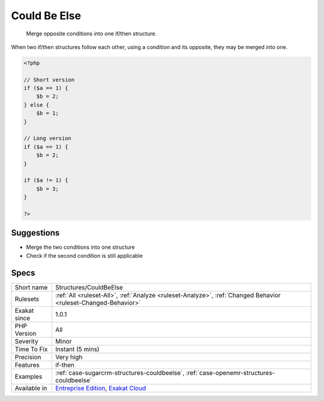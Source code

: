 .. _structures-couldbeelse:

.. _could-be-else:

Could Be Else
+++++++++++++

  Merge opposite conditions into one if/then structure.

When two if/then structures follow each other, using a condition and its opposite, they may be merged into one.

.. code-block:: php
   
   <?php
   
   // Short version
   if ($a == 1) {
       $b = 2;
   } else {
       $b = 1;
   }
   
   // Long version
   if ($a == 1) {
       $b = 2;
   }
   
   if ($a != 1) {
       $b = 3;
   }
   
   ?>

Suggestions
___________

* Merge the two conditions into one structure
* Check if the second condition is still applicable




Specs
_____

+--------------+-------------------------------------------------------------------------------------------------------------------------+
| Short name   | Structures/CouldBeElse                                                                                                  |
+--------------+-------------------------------------------------------------------------------------------------------------------------+
| Rulesets     | :ref:`All <ruleset-All>`, :ref:`Analyze <ruleset-Analyze>`, :ref:`Changed Behavior <ruleset-Changed-Behavior>`          |
+--------------+-------------------------------------------------------------------------------------------------------------------------+
| Exakat since | 1.0.1                                                                                                                   |
+--------------+-------------------------------------------------------------------------------------------------------------------------+
| PHP Version  | All                                                                                                                     |
+--------------+-------------------------------------------------------------------------------------------------------------------------+
| Severity     | Minor                                                                                                                   |
+--------------+-------------------------------------------------------------------------------------------------------------------------+
| Time To Fix  | Instant (5 mins)                                                                                                        |
+--------------+-------------------------------------------------------------------------------------------------------------------------+
| Precision    | Very high                                                                                                               |
+--------------+-------------------------------------------------------------------------------------------------------------------------+
| Features     | if-then                                                                                                                 |
+--------------+-------------------------------------------------------------------------------------------------------------------------+
| Examples     | :ref:`case-sugarcrm-structures-couldbeelse`, :ref:`case-openemr-structures-couldbeelse`                                 |
+--------------+-------------------------------------------------------------------------------------------------------------------------+
| Available in | `Entreprise Edition <https://www.exakat.io/entreprise-edition>`_, `Exakat Cloud <https://www.exakat.io/exakat-cloud/>`_ |
+--------------+-------------------------------------------------------------------------------------------------------------------------+



